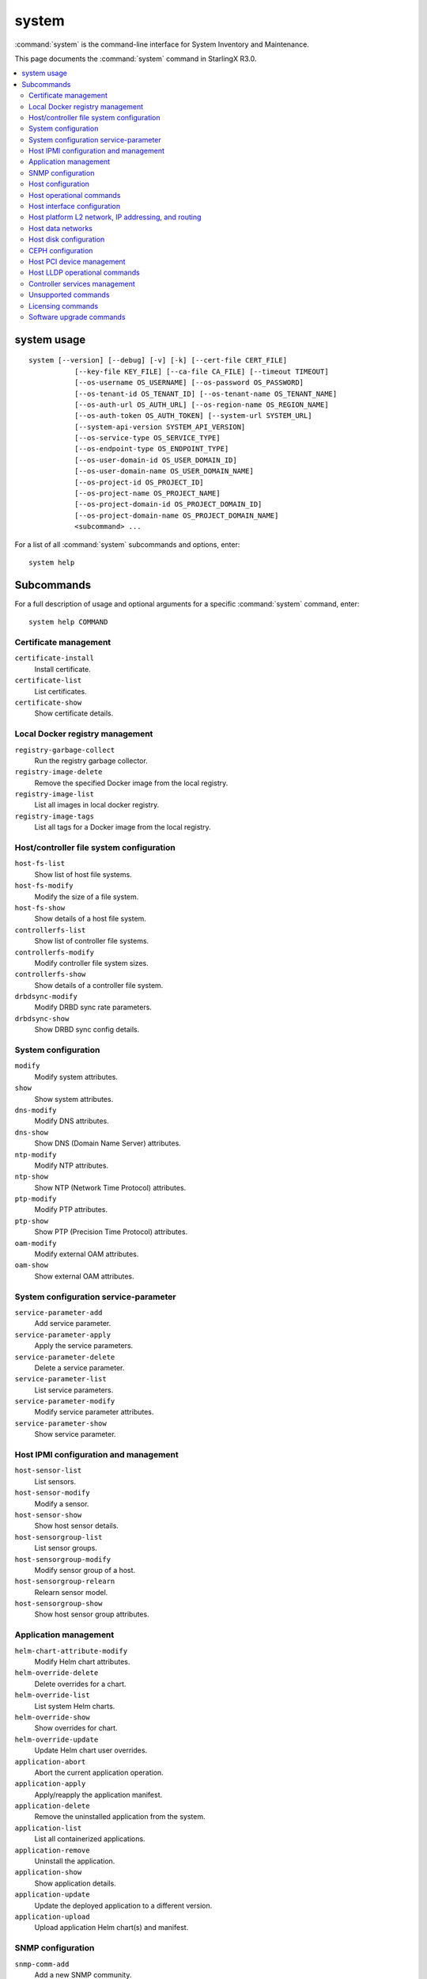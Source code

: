 ======
system
======

:command:`system` is the command-line interface for System Inventory and
Maintenance.

This page documents the :command:`system` command in StarlingX R3.0.

.. contents::
   :local:
   :depth: 2

------------
system usage
------------

::

   system [--version] [--debug] [-v] [-k] [--cert-file CERT_FILE]
              [--key-file KEY_FILE] [--ca-file CA_FILE] [--timeout TIMEOUT]
              [--os-username OS_USERNAME] [--os-password OS_PASSWORD]
              [--os-tenant-id OS_TENANT_ID] [--os-tenant-name OS_TENANT_NAME]
              [--os-auth-url OS_AUTH_URL] [--os-region-name OS_REGION_NAME]
              [--os-auth-token OS_AUTH_TOKEN] [--system-url SYSTEM_URL]
              [--system-api-version SYSTEM_API_VERSION]
              [--os-service-type OS_SERVICE_TYPE]
              [--os-endpoint-type OS_ENDPOINT_TYPE]
              [--os-user-domain-id OS_USER_DOMAIN_ID]
              [--os-user-domain-name OS_USER_DOMAIN_NAME]
              [--os-project-id OS_PROJECT_ID]
              [--os-project-name OS_PROJECT_NAME]
              [--os-project-domain-id OS_PROJECT_DOMAIN_ID]
              [--os-project-domain-name OS_PROJECT_DOMAIN_NAME]
              <subcommand> ...

For a list of all :command:`system` subcommands and options, enter:

::

  system help

-----------
Subcommands
-----------

For a full description of usage and optional arguments for a specific
:command:`system` command, enter:

::

  system help COMMAND

**********************
Certificate management
**********************

``certificate-install``
    Install certificate.

``certificate-list``
    List certificates.

``certificate-show``
    Show certificate details.

********************************
Local Docker registry management
********************************

``registry-garbage-collect``
    Run the registry garbage collector.

``registry-image-delete``
    Remove the specified Docker image from the local registry.

``registry-image-list``
    List all images in local docker registry.

``registry-image-tags``
    List all tags for a Docker image from the local registry.

*****************************************
Host/controller file system configuration
*****************************************

``host-fs-list``
    Show list of host file systems.

``host-fs-modify``
    Modify the size of a file system.

``host-fs-show``
    Show details of a host file system.

``controllerfs-list``
    Show list of controller file systems.

``controllerfs-modify``
    Modify controller file system sizes.

``controllerfs-show``
    Show details of a controller file system.

``drbdsync-modify``
    Modify DRBD sync rate parameters.

``drbdsync-show``
    Show DRBD sync config details.

********************
System configuration
********************

``modify``
    Modify system attributes.

``show``
    Show system attributes.

``dns-modify``
    Modify DNS attributes.

``dns-show``
    Show DNS (Domain Name Server) attributes.

``ntp-modify``
    Modify NTP attributes.

``ntp-show``
    Show NTP (Network Time Protocol) attributes.

``ptp-modify``
    Modify PTP attributes.

``ptp-show``
    Show PTP (Precision Time Protocol) attributes.

``oam-modify``
    Modify external OAM attributes.

``oam-show``
    Show external OAM attributes.

**************************************
System configuration service-parameter
**************************************

``service-parameter-add``
    Add service parameter.

``service-parameter-apply``
    Apply the service parameters.

``service-parameter-delete``
    Delete a service parameter.

``service-parameter-list``
    List service parameters.

``service-parameter-modify``
    Modify service parameter attributes.

``service-parameter-show``
    Show service parameter.

**************************************
Host IPMI configuration and management
**************************************

``host-sensor-list``
    List sensors.

``host-sensor-modify``
    Modify a sensor.

``host-sensor-show``
    Show host sensor details.

``host-sensorgroup-list``
    List sensor groups.

``host-sensorgroup-modify``
    Modify sensor group of a host.

``host-sensorgroup-relearn``
    Relearn sensor model.

``host-sensorgroup-show``
    Show host sensor group attributes.

**********************
Application management
**********************

``helm-chart-attribute-modify``
    Modify Helm chart attributes.

``helm-override-delete``
    Delete overrides for a chart.

``helm-override-list``
    List system Helm charts.

``helm-override-show``
    Show overrides for chart.

``helm-override-update``
    Update Helm chart user overrides.

``application-abort``
    Abort the current application operation.

``application-apply``
    Apply/reapply the application manifest.

``application-delete``
    Remove the uninstalled application from the system.

``application-list``
    List all containerized applications.

``application-remove``
    Uninstall the application.

``application-show``
    Show application details.

``application-update``
    Update the deployed application to a different version.

``application-upload``
    Upload application Helm chart(s) and manifest.

******************
SNMP configuration
******************

``snmp-comm-add``
    Add a new SNMP community.

``snmp-comm-delete``
    Delete an SNMP community.

``snmp-comm-list``
    List community strings.

``snmp-comm-show``
    Show SNMP community attributes.

``snmp-trapdest-add``
    Create a new SNMP trap destination.

``snmp-trapdest-delete``
    Delete an SNMP trap destination.

``snmp-trapdest-list``
    List SNMP trap destinations.

``snmp-trapdest-show``
    Show a SNMP trap destination.


******************
Host configuration
******************

``host-list``
    List hosts.

``host-show``
    Show host attributes.

``host-add``
    Add a new host.

``host-bulk-add``
    Add multiple new hosts.

``host-bulk-export``
    Export host bulk configurations.

``host-cpu-list``
    List CPU cores.

``host-cpu-modify``
    Modify CPU core assignments.

``host-cpu-show``
    Show CPU core attributes.

``host-memory-list``
    List memory nodes.

``host-memory-modify``
    Modify platform reserved and/or application huge page memory attributes for
    worker nodes.

``host-memory-show``
    Show memory attributes.

``host-label-assign``
    Update the Kubernetes labels on a host.

``host-label-list``
    List Kubernetes labels assigned to a host.

``host-label-remove``
    Remove Kubernetes label(s) from a host

``host-delete``
    Delete a host.

*************************
Host operational commands
*************************

``host-lock``
    Lock a host.

``host-unlock``
    Unlock a host.

``host-swact``
    Switch activity away from this active host.

``host-power-off``
    Power off a host.

``host-power-on``
    Power on a host.

``host-reboot``
    Reboot a host.

``host-reset``
    Reset a host.

``host-reinstall``
    Reinstall a host.

****************************
Host interface configuration
****************************

``host-ethernet-port-list``
    List host Ethernet ports.

``host-ethernet-port-show``
    Show host Ethernet port attributes.

``host-port-list``
    List host ports.

``host-port-show``
    Show host port details.

``host-if-add``
    Add an interface.

``host-if-delete``
    Delete an interface.

``host-if-list``
    List interfaces.

``host-if-modify``
    Modify interface attributes.

``host-if-show``
    Show interface attributes.


****************************************************
Host platform L2 network, IP addressing, and routing
****************************************************

``network-add``
    Add a network.

``network-delete``
    Delete a network.

``network-list``
    List IP networks on host.

``network-show``
    Show IP network details.

``host-addr-add``
    Add an IP address.

``host-addr-delete``
    Delete an IP address.

``host-addr-list``
    List IP addresses on host.

``host-addr-show``
    Show IP address attributes.

``addrpool-add``
    Add an IP address pool.

``addrpool-delete``
    Delete an IP address pool.

``addrpool-list``
    List IP address pools.

``addrpool-modify``
    Modify interface attributes.

``addrpool-show``
    Show IP address pool attributes.

``host-route-add``
    Add an IP route.

``host-route-delete``
    Delete an IP route.

``host-route-list``
    List IP routes on host.

``host-route-show``
    Show IP route attributes.

``interface-network-assign``
    Assign a network to an interface.

``interface-network-list``
    List network interfaces.

``interface-network-remove``
    Remove an assigned network from an interface.

``interface-network-show``
    Show interface network details.

******************
Host data networks
******************

``datanetwork-add``
    Add a data network.

``datanetwork-delete``
    Delete a data network.

``datanetwork-list``
    List data networks.

``datanetwork-modify``
    Modify a data network.

``datanetwork-show``
    Show data network details.

``interface-datanetwork-assign``
    Assign a data network to an interface.

``interface-datanetwork-list``
    List data network interfaces.

``interface-datanetwork-remove``
    Remove an assigned data network from an interface.

``interface-datanetwork-show``
    Show interface data network details.

***********************
Host disk configuration
***********************

``host-disk-list``
    List disks.

``host-disk-show``
    Show disk attributes.

``host-disk-wipe``
    Wipe disk and GPT format it.

``host-stor-add``
    Add a storage to a host.

``host-stor-delete``
    Delete a stor.

``host-stor-list``
    List host storage.

``host-stor-show``
    Show storage attributes.

``host-stor-update``
    Modify journal attributes for OSD.

``host-lvg-add``
    Add a local volume group.

``host-lvg-delete``
    Delete a local volume group.

``host-lvg-list``
    List local volume groups.

``host-lvg-modify``
    Modify the attributes of a local volume group.

``host-lvg-show``
    Show local volume group attributes.

``host-pv-add``
    Add a physical volume.

``host-pv-delete``
    Delete a physical volume.

``host-pv-list``
    List physical volumes.

``host-pv-show``
    Show physical volume attributes.

``cluster-list``
    List clusters.

``cluster-show``
    Show cluster attributes.

``host-disk-partition-add``
    Add a disk partition to a disk of a specified host.

``host-disk-partition-delete``
    Delete a disk partition.

``host-disk-partition-list``
    List disk partitions.

``host-disk-partition-modify``
    Modify the attributes of a disk partition.

``host-disk-partition-show``
    Show disk partition attributes.

``storage-tier-add``
    Add a storage tier to a disk of a specified cluster.

``storage-tier-delete``
    Delete a storage tier.

``storage-tier-list``
    List storage tiers.

``storage-tier-modify``
    Modify the attributes of a storage tier.

``storage-tier-show``
    Show storage tier attributes.

******************
CEPH configuration
******************

``storage-backend-add``
    Add a storage backend.

``storage-backend-delete``
    Delete a storage backend.

``storage-backend-list``
    List storage backends.

``storage-backend-modify``
    Modify a storage backend.

``storage-backend-show``
    Show a storage backend.

``ceph-mon-add``

``ceph-mon-delete``

``ceph-mon-list``
    List ceph mons.

``ceph-mon-modify``

``ceph-mon-show``
    Show ceph_mon of a specific host.

**************************
Host PCI device management
**************************

Host PCI device management commands (not including NICs).

``host-device-list``
    List devices.

``host-device-modify``
    Modify device availability for worker nodes.

``host-device-show``
    Show device attributes.

******************************
Host LLDP operational commands
******************************

``host-lldp-agent-list``
    List host LLDP agents.

``lldp-agent-show``
    Show LLDP agent attributes.

``host-lldp-neighbor-list``
    List host LLDP neighbors.

``lldp-neighbor-show``
    Show LLDP neighbor attributes.

******************************
Controller services management
******************************

``servicenode-list``
    List service nodes.

``servicenode-show``
    Show a service node's attributes.

``servicegroup-list``
    List service groups.

``servicegroup-show``
    Show a service group.

``service-disable``
    Disable optional service

``service-enable``
    Enable optional service

``service-list``
    List services.

``service-show``
    Show a service.

********************
Unsupported commands
********************

.. important::

   The following commands are no longer supported.

``host-apply-cpuprofile``
    Apply a CPU profile to a host.

``host-apply-ifprofile``
    Apply an interface profile to a host.

``host-apply-memprofile``
    Apply a memory profile to a host.

``host-apply-profile``
    Apply a profile to a host.

``host-apply-storprofile``
    Apply a storage profile to a host.

``cpuprofile-add``
    Add a CPU profile.

``cpuprofile-delete``
    Delete a CPU profile.

``cpuprofile-list``
    List CPU profiles.

``cpuprofile-show``
    Show CPU profile attributes.

``ifprofile-add``
    Add an interface profile.

``ifprofile-delete``
    Delete an interface profile.

``ifprofile-list``
    List interface profiles.

``ifprofile-show``
    Show interface profile attributes.

``memprofile-add``
    Add a memory profile.

``memprofile-delete``
    Delete a memory profile.

``memprofile-list``
    List memory profiles.

``memprofile-show``
    Show memory profile attributes.

``profile-import``
    Import a profile file.

``storprofile-add``
    Add a storage profile

``storprofile-delete``
    Delete a storage profile.

``storprofile-list``
    List storage profiles.

``storprofile-show``
    Show storage profile attributes.

``remotelogging-modify``
    Modify remote logging attributes.

``remotelogging-show``
    Show remote logging attributes.

``sdn-controller-add``
    Add an SDN controller.

``sdn-controller-delete``
    Delete an SDN controller.

``sdn-controller-list``
    List all SDN controllers.

``sdn-controller-modify``
    Modify SDN controller attributes.

``sdn-controller-show``
    Show SDN controller details and attributes.

******************
Licensing commands
******************

.. important::

   The following commands are not supported upstream.

``license-install``
    Install license file.

``license-show``
    Show license file content.

*************************
Software upgrade commands
*************************

.. important::

   The following commands are not yet supported.

``host-downgrade``
    Perform software downgrade for the specified host.

``host-patch-reboot``
    Command has been deprecated.

``host-update``
    Update host attributes.

``host-upgrade``
    Perform software upgrade for a host.

``host-upgrade-list``
    List software upgrade info for hosts.

``load-delete``
    Delete a load.

``load-import``
    Import a load.

``load-list``
    List all loads.

``load-show``
    Show load attributes.

``upgrade-abort``
    Abort a software upgrade.

``upgrade-abort-complete``
    Complete a software upgrade.

``upgrade-activate``
    Activate a software upgrade.

``upgrade-complete``
    Complete a software upgrade.

``upgrade-show``
    Show software upgrade details and attributes.

``upgrade-start``
    Start a software upgrade.

``health-query``
    Run the health check.

``health-query-upgrade``
    Run the health check for an upgrade.
